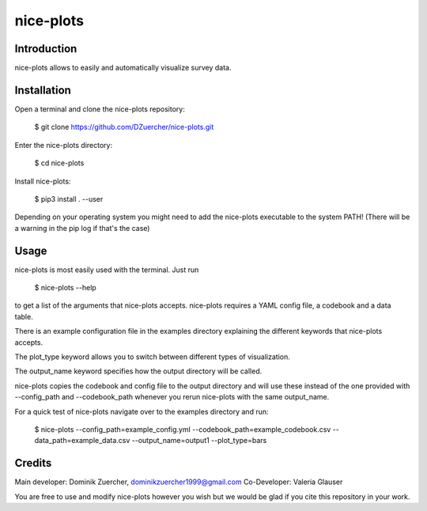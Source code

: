 ==========
nice-plots
==========

Introduction
============

nice-plots allows to easily and automatically visualize survey data.

Installation
============

Open a terminal and clone the nice-plots repository:

    $ git clone https://github.com/DZuercher/nice-plots.git

Enter the nice-plots directory:

    $ cd nice-plots

Install nice-plots:

    $ pip3 install . --user

Depending on your operating system you might need to add the nice-plots
executable to the system PATH!
(There will be a warning in the pip log if that's the case)


Usage
=====

nice-plots is most easily used with the terminal.
Just run

    $ nice-plots --help

to get a list of the arguments that nice-plots accepts.
nice-plots requires a YAML config file, a codebook and a data table.

There is an example configuration file in the examples directory explaining the
different keywords that nice-plots accepts.

The plot_type keyword allows you to switch between different types of
visualization.

The output_name keyword specifies how the output directory will be called.

nice-plots copies the codebook and config file to the output directory and will
use these instead of the one provided with --config_path and --codebook_path
whenever you rerun nice-plots with the same output_name.

For a quick test of nice-plots navigate over to the examples directory and
run:

    $ nice-plots --config_path=example_config.yml --codebook_path=example_codebook.csv --data_path=example_data.csv --output_name=output1 --plot_type=bars

Credits
=======

Main developer: Dominik Zuercher, dominikzuercher1999@gmail.com
Co-Developer: Valeria Glauser

You are free to use and modify nice-plots however you wish but we would be
glad if you cite this repository in your work.
